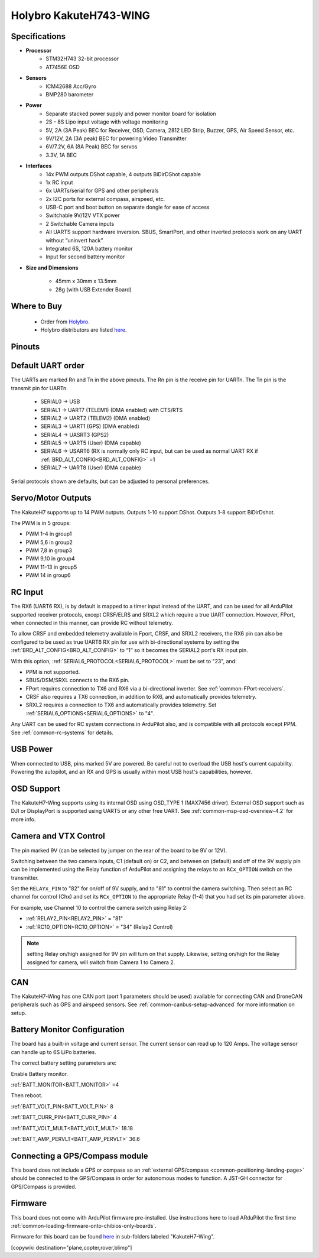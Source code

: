 .. _common-KakuteH7-Wing:

=======================
Holybro KakuteH743-WING
=======================

.. image:: ../../../images/Kakute_H743-Wing.jpg
    :target: ../_images/Kakute_H743-Wing.jpg


Specifications
==============

-  **Processor**
    - STM32H743 32-bit processor
    - AT7456E OSD

-  **Sensors**
    - ICM42688 Acc/Gyro
    - BMP280 barometer\

-  **Power**
    - Separate stacked power supply and power monitor board for isolation
    - 2S - 8S Lipo input voltage with voltage monitoring
    - 5V, 2A (3A Peak) BEC for Receiver, OSD, Camera, 2812 LED Strip, Buzzer, GPS, Air Speed Sensor, etc.
    - 9V/12V, 2A (3A peak) BEC for powering Video Transmitter
    - 6V/7.2V, 6A (8A Peak) BEC for servos
    - 3.3V, 1A BEC

-  **Interfaces**
    - 14x PWM outputs DShot capable, 4 outputs BiDirDShot capable
    - 1x RC input
    - 6x UARTs/serial for GPS and other peripherals
    - 2x I2C ports for external compass, airspeed, etc.
    - USB-C port and boot button on separate dongle for ease of access
    - Switchable 9V/12V VTX power
    - 2 Switchable Camera inputs
    - All UARTS support hardware inversion. SBUS, SmartPort, and other inverted protocols work on any UART without “uninvert hack”
    - Integrated 6S, 120A battery monitor
    - Input for second battery monitor

-  **Size and Dimensions**

    - 45mm x 30mm x 13.5mm
    - 28g (with USB Extender Board)

Where to Buy
============

 - Order from `Holybro <https://shop.holybro.com/>`__.
 - Holybro distributors are listed `here <https://shop.holybro.com/art/distributors_a0050.html>`__.

Pinouts
==============

.. image:: ../../../images/Kakute_H743-Wing-Boards_layout-sq.jpg
    :target: ../_images/Kakute_H743-Wing-Boards_layout-sq.jpg


Default UART order
==================

The UARTs are marked Rn and Tn in the above pinouts. The Rn pin is the
receive pin for UARTn. The Tn pin is the transmit pin for UARTn.

 - SERIAL0 -> USB
 - SERIAL1 -> UART7 (TELEM1) (DMA enabled) with CTS/RTS
 - SERIAL2 -> UART2 (TELEM2) (DMA enabled)
 - SERIAL3 -> UART1 (GPS) (DMA enabled)
 - SERIAL4 -> UASRT3 (GPS2)
 - SERIAL5 -> UART5 (User) (DMA capable)
 - SERIAL6 -> USART6 (RX is normally only RC input, but can be used as normal UART RX if :ref:`BRD_ALT_CONFIG<BRD_ALT_CONFIG>` =1
 - SERIAL7 -> UART8 (User) (DMA capable)

Serial protocols shown are defaults, but can be adjusted to personal preferences.

Servo/Motor Outputs
===================
The KakuteH7 supports up to 14 PWM outputs. Outputs 1-10 support DShot. Outputs 1-8 support BiDirDshot.

The PWM is in 5 groups:

- PWM 1-4 in group1
- PWM 5,6 in group2
- PWM 7,8 in group3
- PWM 9,10 in group4
- PWM 11-13 in group5
- PWM 14 in group6


RC Input
========

The RX6 (UART6 RX), is by default is mapped to a timer input instead of the UART, and can be used for all ArduPilot supported receiver protocols, except CRSF/ELRS and SRXL2 which require a true UART connection. However, FPort, when connected in this manner, can provide RC without telemetry. 

To allow CRSF and embedded telemetry available in Fport, CRSF, and SRXL2 receivers, the RX6 pin can also be configured to be used as true UART6 RX pin for use with bi-directional systems by setting the :ref:`BRD_ALT_CONFIG<BRD_ALT_CONFIG>` to “1” so it becomes the SERIAL2 port's RX input pin.

With this option, :ref:`SERIAL6_PROTOCOL<SERIAL6_PROTOCOL>` must be set to "23", and:

- PPM is not supported.

- SBUS/DSM/SRXL connects to the RX6  pin.

- FPort requires connection to TX6 and RX6 via a bi-directional inverter. See :ref:`common-FPort-receivers`.

- CRSF also requires a TX6 connection, in addition to RX6, and automatically provides telemetry.

- SRXL2 requires a connection to TX6 and automatically provides telemetry.  Set :ref:`SERIAL6_OPTIONS<SERIAL6_OPTIONS>` to "4".

Any UART can be used for RC system connections in ArduPilot also, and is compatible with all protocols except PPM. See :ref:`common-rc-systems` for details.

USB Power
=========

When connected to USB, pins marked 5V are powered. Be careful not to overload the USB host's current capability. Powering the autopilot, and an RX and GPS is usually within most USB host's capabilities, however.


OSD Support
===========

The KakuteH7-Wing supports using its internal OSD using OSD_TYPE 1 (MAX7456 driver). External OSD support such as DJI or DisplayPort is supported using UART5 or any other free UART. See :ref:`common-msp-osd-overview-4.2` for more info.

Camera and VTX Control
======================

The pin marked 9V (can be selected by jumper on the rear of the board to be 9V or 12V).

Switching between the two camera inputs, C1 (default on) or C2, and between on (default) and off of the 9V supply pin can be implemented using the Relay function of ArduPilot and assigning the relays to an ``RCx_OPTION`` switch on the transmitter.

Set the ``RELAYx_PIN`` to "82" for on/off of 9V supply, and to "81" to control the camera switching.
Then select an RC channel for control (Chx) and set its ``RCx_OPTION`` to the appropriate Relay (1-4) that you had set its pin parameter above.

For example, use Channel 10 to control the camera switch using Relay 2:

- :ref:`RELAY2_PIN<RELAY2_PIN>` = "81"
- :ref:`RC10_OPTION<RC10_OPTION>` = "34" (Relay2 Control)

.. note:: setting Relay on/high assigned for 9V pin will turn on that supply. Likewise, setting on/high for the Relay assigned for camera, will switch from Camera 1 to Camera 2.

CAN
===

The KakuteH7-Wing has one CAN port (port 1 parameters should be used) available for connecting CAN and DroneCAN peripherals such as GPS and airspeed sensors.
See :ref:`common-canbus-setup-advanced` for more information on setup.

Battery Monitor Configuration
=============================
The board has a built-in voltage and current sensor. The current sensor can read up to 120 Amps. The voltage sensor can handle up to 6S LiPo batteries.

The correct battery setting parameters are:

Enable Battery monitor.

:ref:`BATT_MONITOR<BATT_MONITOR>` =4

Then reboot.

:ref:`BATT_VOLT_PIN<BATT_VOLT_PIN>` 8

:ref:`BATT_CURR_PIN<BATT_CURR_PIN>` 4

:ref:`BATT_VOLT_MULT<BATT_VOLT_MULT>` 18.18

:ref:`BATT_AMP_PERVLT<BATT_AMP_PERVLT>` 36.6

Connecting a GPS/Compass module
===============================

This board does not include a GPS or compass so an :ref:`external GPS/compass <common-positioning-landing-page>` should be connected to the GPS/Compass in order for autonomous modes to function. A JST-GH connector for GPS/Compass is provided.

Firmware
========
This board does not come with ArduPilot firmware pre-installed. Use instructions here to load ARduPilot the first time :ref:`common-loading-firmware-onto-chibios-only-boards`.

Firmware for this board can be found `here <https://firmware.ardupilot.org>`_ in  sub-folders labeled
"KakuteH7-Wing".

[copywiki destination="plane,copter,rover,blimp"]


